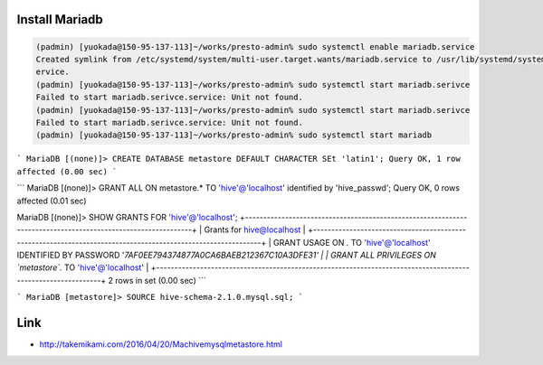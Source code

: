 
Install Mariadb
===============

.. code-block:: shell

    (padmin) [yuokada@150-95-137-113]~/works/presto-admin% sudo systemctl enable mariadb.service
    Created symlink from /etc/systemd/system/multi-user.target.wants/mariadb.service to /usr/lib/systemd/system/mariadb.s
    ervice.
    (padmin) [yuokada@150-95-137-113]~/works/presto-admin% sudo systemctl start mariadb.serivce
    Failed to start mariadb.serivce.service: Unit not found.
    (padmin) [yuokada@150-95-137-113]~/works/presto-admin% sudo systemctl start mariadb.serivce
    Failed to start mariadb.serivce.service: Unit not found.
    (padmin) [yuokada@150-95-137-113]~/works/presto-admin% sudo systemctl start mariadb


```
MariaDB [(none)]> CREATE DATABASE metastore DEFAULT CHARACTER SEt 'latin1';
Query OK, 1 row affected (0.00 sec)
```

```
MariaDB [(none)]> GRANT ALL ON metastore.* TO 'hive'@'localhost' identified by 'hive_passwd';
Query OK, 0 rows affected (0.01 sec)

MariaDB [(none)]> SHOW GRANTS FOR 'hive'@'localhost';
+-------------------------------------------------------------------------------------------------------------+
| Grants for hive@localhost                                                                                   |
+-------------------------------------------------------------------------------------------------------------+
| GRANT USAGE ON *.* TO 'hive'@'localhost' IDENTIFIED BY PASSWORD '*7AF0EE794374877A0CA6BAEB212367C10A3DFE31' |
| GRANT ALL PRIVILEGES ON `metastore`.* TO 'hive'@'localhost'                                                 |
+-------------------------------------------------------------------------------------------------------------+
2 rows in set (0.00 sec)
```

```
MariaDB [metastore]> SOURCE hive-schema-2.1.0.mysql.sql;
```


Link
====

- http://takemikami.com/2016/04/20/Machivemysqlmetastore.html

